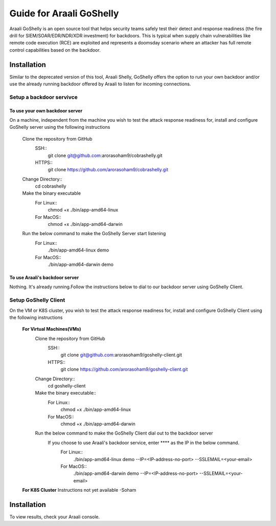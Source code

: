 Guide for Araali GoShelly
=========================

Araali GoShelly is an open source tool that helps security teams safely test their detect and response readiness (the fire drill for SIEM/SOAR/EDR/NDR/XDR investment) 
for backdoors. This is typical when supply chain vulnerabilities like remote code execution (RCE) are exploited and represents a doomsday scenario where an attacker
has full remote control capabilities based on the backdoor.


Installation
------------

Similar to the deprecated version of this tool, Araali Shelly, GoShelly offers the option to run your own 
backdoor and/or use the already running backdoor offered by Araali to listen for incoming connections.

Setup a backdoor servivce
_________________________

To use your own backdoor server
+++++++++++++++++++++++++++++++
On a machine, independent from the machine you wish to test the attack response readiness for, install and configure GoShelly server
using the following instructions

    Clone the repository from GitHub
        SSH::
            git clone  git@github.com:arorasoham9/cobrashelly.git
        HTTPS::
            git clone https://github.com/arorasoham9/cobrashelly.git

    Change Directory::
        cd cobrashelly    

    Make the binary executable
        For Linux::
            chmod +x ./bin/app-amd64-linux 
        For MacOS::
            chmod +x ./bin/app-amd64-darwin

    Run the below command to make the GoShelly Server start listening
        For Linux::
            ./bin/app-amd64-linux demo
        For MacOS::
            ./bin/app-amd64-darwin demo

To use Araali's backdoor server
++++++++++++++++++++++++++++++++
Nothing. It's already running.Follow the instructions below to dial to our backdoor server using GoShelly Client.


Setup GoShelly Client
_____________________
On the VM or K8S cluster, you wish to test the attack response readiness for, install and configure GoShelly Client 
using the following instructions
    
    **For Virtual Machines(VMs)**
        Clone the repository from GitHub
            SSH::
                git clone git@github.com:arorasoham9/goshelly-client.git
            HTTPS::
                git clone https://github.com/arorasoham9/goshelly-client.git

        Change Directory::
            cd goshelly-client  

        Make the binary executable::
            For Linux::
                chmod +x ./bin/app-amd64-linux 
            For MacOS::
                chmod +x ./bin/app-amd64-darwin

        Run the below command to make the GoShelly Client dial out to the backdoor server
         If you choose to use Araali's backdoor service, enter **** as the IP in the below command.
            For Linux::
                ./bin/app-amd64-linux demo --IP=<IP-address-no-port> --SSLEMAIL=<your-email>
            For MacOS::
                ./bin/app-amd64-darwin demo --IP=<IP-address-no-port> --SSLEMAIL=<your-email>
       
            

    **For K8S Cluster**
    Instructions not yet available -Soham



Installation
------------
To view results, check your Araali console.


